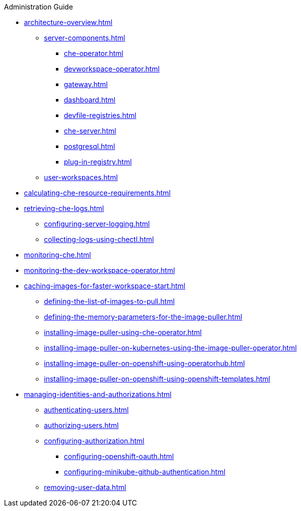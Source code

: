 .Administration Guide

* xref:architecture-overview.adoc[]
*** xref:server-components.adoc[]
**** xref:che-operator.adoc[]
**** xref:devworkspace-operator.adoc[]
**** xref:gateway.adoc[]
**** xref:dashboard.adoc[]
**** xref:devfile-registries.adoc[]
**** xref:che-server.adoc[]
**** xref:postgresql.adoc[]
**** xref:plug-in-registry.adoc[]
*** xref:user-workspaces.adoc[]
* xref:calculating-che-resource-requirements.adoc[]
// * xref:customizing-the-registries.adoc[] // TO REWRITE
// ** xref:building-custom-registry-images.adoc[] // TO REWRITE
// ** xref:running-custom-registries.adoc[] // TO REWRITE
* xref:retrieving-che-logs.adoc[]
** xref:configuring-server-logging.adoc[]
// ** xref:viewing-kubernetes-events.adoc[] // REMOVE
// ** xref:viewing-operator-events.adoc[] // REWRITE
// ** xref:viewing-che-server-logs.adoc[] // REWRITE
// ** xref:viewing-external-service-logs.adoc[] // REWRITE
** xref:collecting-logs-using-chectl.adoc[]
* xref:monitoring-che.adoc[]
* xref:monitoring-the-dev-workspace-operator.adoc[]
* xref:caching-images-for-faster-workspace-start.adoc[]
** xref:defining-the-list-of-images-to-pull.adoc[]
** xref:defining-the-memory-parameters-for-the-image-puller.adoc[]
** xref:installing-image-puller-using-che-operator.adoc[]
** xref:installing-image-puller-on-kubernetes-using-the-image-puller-operator.adoc[]
** xref:installing-image-puller-on-openshift-using-operatorhub.adoc[]
** xref:installing-image-puller-on-openshift-using-openshift-templates.adoc[]
* xref:managing-identities-and-authorizations.adoc[]
** xref:authenticating-users.adoc[]
** xref:authorizing-users.adoc[]
** xref:configuring-authorization.adoc[]
*** xref:configuring-openshift-oauth.adoc[]
*** xref:configuring-minikube-github-authentication.adoc[]
** xref:removing-user-data.adoc[]
